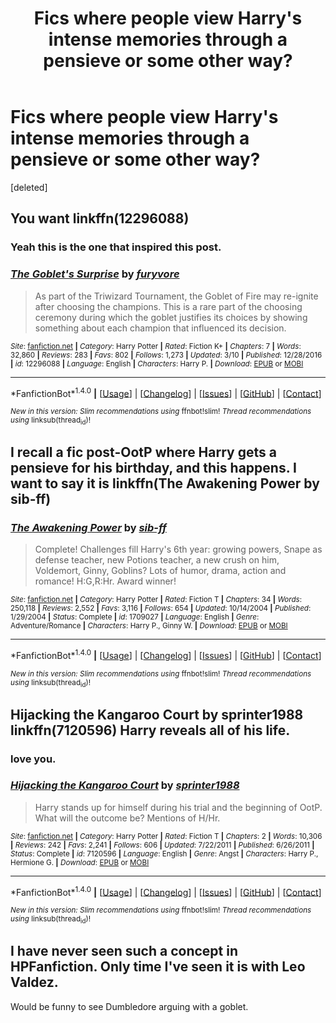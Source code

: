 #+TITLE: Fics where people view Harry's intense memories through a pensieve or some other way?

* Fics where people view Harry's intense memories through a pensieve or some other way?
:PROPERTIES:
:Score: 7
:DateUnix: 1498419970.0
:DateShort: 2017-Jun-26
:END:
[deleted]


** You want linkffn(12296088)
:PROPERTIES:
:Author: Huntrrz
:Score: 5
:DateUnix: 1498425317.0
:DateShort: 2017-Jun-26
:END:

*** Yeah this is the one that inspired this post.
:PROPERTIES:
:Author: DatKidNamedCara
:Score: 3
:DateUnix: 1498429075.0
:DateShort: 2017-Jun-26
:END:


*** [[http://www.fanfiction.net/s/12296088/1/][*/The Goblet's Surprise/*]] by [[https://www.fanfiction.net/u/6421098/furyvore][/furyvore/]]

#+begin_quote
  As part of the Triwizard Tournament, the Goblet of Fire may re-ignite after choosing the champions. This is a rare part of the choosing ceremony during which the goblet justifies its choices by showing something about each champion that influenced its decision.
#+end_quote

^{/Site/: [[http://www.fanfiction.net/][fanfiction.net]] *|* /Category/: Harry Potter *|* /Rated/: Fiction K+ *|* /Chapters/: 7 *|* /Words/: 32,860 *|* /Reviews/: 283 *|* /Favs/: 802 *|* /Follows/: 1,273 *|* /Updated/: 3/10 *|* /Published/: 12/28/2016 *|* /id/: 12296088 *|* /Language/: English *|* /Characters/: Harry P. *|* /Download/: [[http://www.ff2ebook.com/old/ffn-bot/index.php?id=12296088&source=ff&filetype=epub][EPUB]] or [[http://www.ff2ebook.com/old/ffn-bot/index.php?id=12296088&source=ff&filetype=mobi][MOBI]]}

--------------

*FanfictionBot*^{1.4.0} *|* [[[https://github.com/tusing/reddit-ffn-bot/wiki/Usage][Usage]]] | [[[https://github.com/tusing/reddit-ffn-bot/wiki/Changelog][Changelog]]] | [[[https://github.com/tusing/reddit-ffn-bot/issues/][Issues]]] | [[[https://github.com/tusing/reddit-ffn-bot/][GitHub]]] | [[[https://www.reddit.com/message/compose?to=tusing][Contact]]]

^{/New in this version: Slim recommendations using/ ffnbot!slim! /Thread recommendations using/ linksub(thread_id)!}
:PROPERTIES:
:Author: FanfictionBot
:Score: 2
:DateUnix: 1498425364.0
:DateShort: 2017-Jun-26
:END:


** I recall a fic post-OotP where Harry gets a pensieve for his birthday, and this happens. I want to say it is linkffn(The Awakening Power by sib-ff)
:PROPERTIES:
:Author: yarglethatblargle
:Score: 2
:DateUnix: 1498427209.0
:DateShort: 2017-Jun-26
:END:

*** [[http://www.fanfiction.net/s/1709027/1/][*/The Awakening Power/*]] by [[https://www.fanfiction.net/u/530162/sib-ff][/sib-ff/]]

#+begin_quote
  Complete! Challenges fill Harry's 6th year: growing powers, Snape as defense teacher, new Potions teacher, a new crush on him, Voldemort, Ginny, Goblins? Lots of humor, drama, action and romance! H:G,R:Hr. Award winner!
#+end_quote

^{/Site/: [[http://www.fanfiction.net/][fanfiction.net]] *|* /Category/: Harry Potter *|* /Rated/: Fiction T *|* /Chapters/: 34 *|* /Words/: 250,118 *|* /Reviews/: 2,552 *|* /Favs/: 3,116 *|* /Follows/: 654 *|* /Updated/: 10/14/2004 *|* /Published/: 1/29/2004 *|* /Status/: Complete *|* /id/: 1709027 *|* /Language/: English *|* /Genre/: Adventure/Romance *|* /Characters/: Harry P., Ginny W. *|* /Download/: [[http://www.ff2ebook.com/old/ffn-bot/index.php?id=1709027&source=ff&filetype=epub][EPUB]] or [[http://www.ff2ebook.com/old/ffn-bot/index.php?id=1709027&source=ff&filetype=mobi][MOBI]]}

--------------

*FanfictionBot*^{1.4.0} *|* [[[https://github.com/tusing/reddit-ffn-bot/wiki/Usage][Usage]]] | [[[https://github.com/tusing/reddit-ffn-bot/wiki/Changelog][Changelog]]] | [[[https://github.com/tusing/reddit-ffn-bot/issues/][Issues]]] | [[[https://github.com/tusing/reddit-ffn-bot/][GitHub]]] | [[[https://www.reddit.com/message/compose?to=tusing][Contact]]]

^{/New in this version: Slim recommendations using/ ffnbot!slim! /Thread recommendations using/ linksub(thread_id)!}
:PROPERTIES:
:Author: FanfictionBot
:Score: 1
:DateUnix: 1498427229.0
:DateShort: 2017-Jun-26
:END:


** Hijacking the Kangaroo Court by sprinter1988 linkffn(7120596) Harry reveals all of his life.
:PROPERTIES:
:Author: carlos1096
:Score: 1
:DateUnix: 1498543770.0
:DateShort: 2017-Jun-27
:END:

*** love you.
:PROPERTIES:
:Author: JlmmyButler
:Score: 1
:DateUnix: 1498543776.0
:DateShort: 2017-Jun-27
:END:


*** [[http://www.fanfiction.net/s/7120596/1/][*/Hijacking the Kangaroo Court/*]] by [[https://www.fanfiction.net/u/2936579/sprinter1988][/sprinter1988/]]

#+begin_quote
  Harry stands up for himself during his trial and the beginning of OotP. What will the outcome be? Mentions of H/Hr.
#+end_quote

^{/Site/: [[http://www.fanfiction.net/][fanfiction.net]] *|* /Category/: Harry Potter *|* /Rated/: Fiction T *|* /Chapters/: 2 *|* /Words/: 10,306 *|* /Reviews/: 242 *|* /Favs/: 2,241 *|* /Follows/: 606 *|* /Updated/: 7/22/2011 *|* /Published/: 6/26/2011 *|* /Status/: Complete *|* /id/: 7120596 *|* /Language/: English *|* /Genre/: Angst *|* /Characters/: Harry P., Hermione G. *|* /Download/: [[http://www.ff2ebook.com/old/ffn-bot/index.php?id=7120596&source=ff&filetype=epub][EPUB]] or [[http://www.ff2ebook.com/old/ffn-bot/index.php?id=7120596&source=ff&filetype=mobi][MOBI]]}

--------------

*FanfictionBot*^{1.4.0} *|* [[[https://github.com/tusing/reddit-ffn-bot/wiki/Usage][Usage]]] | [[[https://github.com/tusing/reddit-ffn-bot/wiki/Changelog][Changelog]]] | [[[https://github.com/tusing/reddit-ffn-bot/issues/][Issues]]] | [[[https://github.com/tusing/reddit-ffn-bot/][GitHub]]] | [[[https://www.reddit.com/message/compose?to=tusing][Contact]]]

^{/New in this version: Slim recommendations using/ ffnbot!slim! /Thread recommendations using/ linksub(thread_id)!}
:PROPERTIES:
:Author: FanfictionBot
:Score: 1
:DateUnix: 1498543780.0
:DateShort: 2017-Jun-27
:END:


** I have never seen such a concept in HPFanfiction. Only time I've seen it is with Leo Valdez.

Would be funny to see Dumbledore arguing with a goblet.
:PROPERTIES:
:Author: Stjernepus
:Score: -1
:DateUnix: 1498424265.0
:DateShort: 2017-Jun-26
:END:
